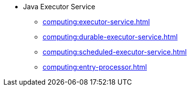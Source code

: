 * Java Executor Service
** xref:computing:executor-service.adoc[]
** xref:computing:durable-executor-service.adoc[]
** xref:computing:scheduled-executor-service.adoc[]
** xref:computing:entry-processor.adoc[]